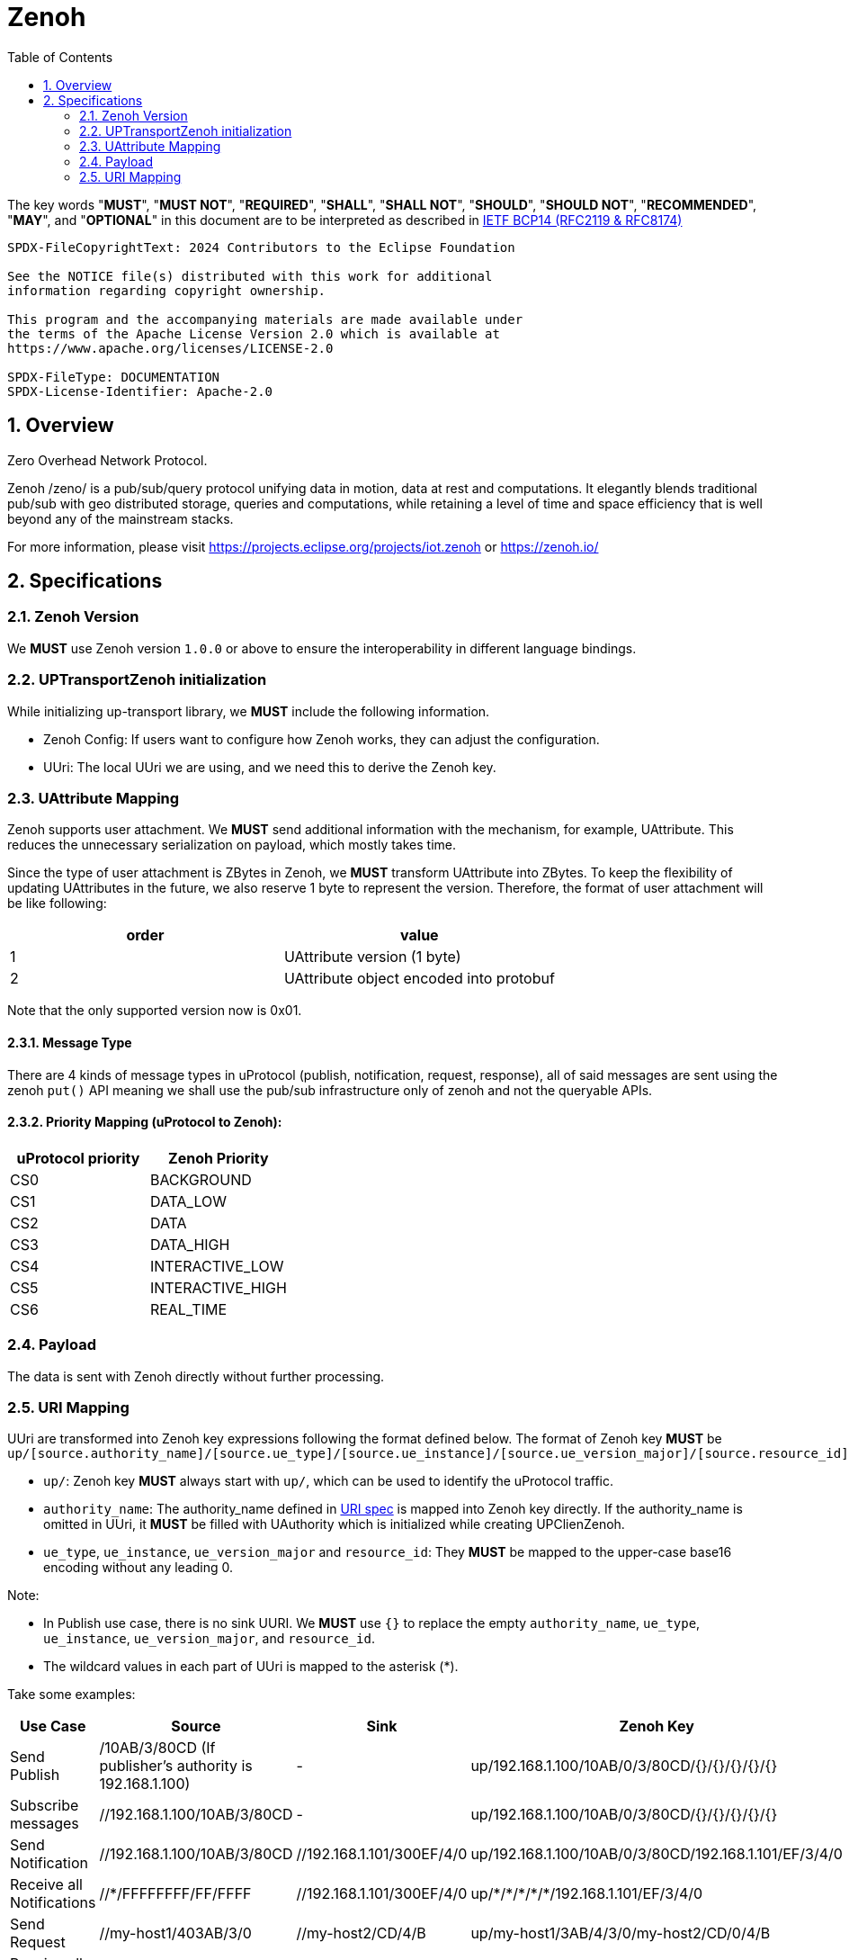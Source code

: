 = Zenoh
:toc:
:sectnums:

The key words "*MUST*", "*MUST NOT*", "*REQUIRED*", "*SHALL*", "*SHALL NOT*", "*SHOULD*", "*SHOULD NOT*", "*RECOMMENDED*", "*MAY*", and "*OPTIONAL*" in this document are to be interpreted as described in https://www.rfc-editor.org/info/bcp14[IETF BCP14 (RFC2119 & RFC8174)]

----
SPDX-FileCopyrightText: 2024 Contributors to the Eclipse Foundation

See the NOTICE file(s) distributed with this work for additional
information regarding copyright ownership.

This program and the accompanying materials are made available under
the terms of the Apache License Version 2.0 which is available at
https://www.apache.org/licenses/LICENSE-2.0
 
SPDX-FileType: DOCUMENTATION
SPDX-License-Identifier: Apache-2.0
----

== Overview

Zero Overhead Network Protocol.

Zenoh /zeno/ is a pub/sub/query protocol unifying data in motion, data at rest and computations. It elegantly blends traditional pub/sub with geo distributed storage, queries and computations, while retaining a level of time and space efficiency that is well beyond any of the mainstream stacks.

For more information, please visit https://projects.eclipse.org/projects/iot.zenoh or https://zenoh.io/

== Specifications

=== Zenoh Version

We **MUST** use Zenoh version `1.0.0` or above to ensure the interoperability in different language bindings.

=== UPTransportZenoh initialization

While initializing up-transport library, we **MUST** include the following information.

* Zenoh Config: If users want to configure how Zenoh works, they can adjust the configuration.
* UUri: The local UUri we are using, and we need this to derive the Zenoh key.

=== UAttribute Mapping

Zenoh supports user attachment.
We **MUST** send additional information with the mechanism, for example, UAttribute.
This reduces the unnecessary serialization on payload, which mostly takes time.

Since the type of user attachment is ZBytes in Zenoh, we **MUST** transform UAttribute into ZBytes.
To keep the flexibility of updating UAttributes in the future, we also reserve 1 byte to represent the version.
Therefore, the format of user attachment will be like following:

[cols="1,1"]
|===
| order | value

| 1
| UAttribute version (1 byte)
| 2
| UAttribute object encoded into protobuf
|===

Note that the only supported version now is 0x01.

==== Message Type

There are 4 kinds of message types in uProtocol (publish, notification, request, response), all of said messages are sent using the zenoh `put()` API meaning we shall use the pub/sub infrastructure only of zenoh and not the queryable APIs.


==== Priority Mapping (uProtocol to Zenoh):

[cols="1,1"]
|===
| uProtocol priority | Zenoh Priority

| CS0 | BACKGROUND
| CS1 | DATA_LOW
| CS2 | DATA
| CS3 | DATA_HIGH
| CS4 | INTERACTIVE_LOW
| CS5 | INTERACTIVE_HIGH
| CS6 | REAL_TIME
|===


=== Payload

The data is sent with Zenoh directly without further processing.

=== URI Mapping

UUri are transformed into Zenoh key expressions following the format defined below.
The format of Zenoh key **MUST** be 
`up/[source.authority_name]/[source.ue_type]/[source.ue_instance]/[source.ue_version_major]/[source.resource_id]/[sink.authority_name]/[sink.ue_type]/[sink.ue_instance]/[sink.ue_version_major]/[sink.resource_id]`

* `up/`: Zenoh key **MUST** always start with `up/`, which can be used to identify the uProtocol traffic.
* `authority_name`: The authority_name defined in link:../basics/uri.adoc#3-mapping-to-uri[URI spec] is mapped into Zenoh key directly.
If the authority_name is omitted in UUri, it **MUST** be filled with UAuthority which is initialized while creating UPClienZenoh.
* `ue_type`, `ue_instance`, `ue_version_major` and `resource_id`: They **MUST** be mapped to the upper-case base16 encoding without any leading 0.

Note:

* In Publish use case, there is no sink UURI. We **MUST** use `{}` to replace the empty `authority_name`, `ue_type`, `ue_instance`, `ue_version_major`, and `resource_id`.
* The wildcard values in each part of UUri is mapped to the asterisk (+++*+++).

Take some examples:

[%autowidth]
|===
| Use Case | Source | Sink | Zenoh Key

| Send Publish | /10AB/3/80CD (If publisher's authority is 192.168.1.100) | - | up/192.168.1.100/10AB/0/3/80CD/{}/{}/{}/{}/{}
| Subscribe messages | //192.168.1.100/10AB/3/80CD | - | up/192.168.1.100/10AB/0/3/80CD/{}/{}/{}/{}/{}
| Send Notification | //192.168.1.100/10AB/3/80CD | //192.168.1.101/300EF/4/0 | up/192.168.1.100/10AB/0/3/80CD/192.168.1.101/EF/3/4/0
| Receive all Notifications | //+++*+++/FFFFFFFF/FF/FFFF | //192.168.1.101/300EF/4/0 | up/+++*+++/+++*+++/+++*+++/+++*+++/+++*+++/192.168.1.101/EF/3/4/0
| Send Request | //my-host1/403AB/3/0 | //my-host2/CD/4/B | up/my-host1/3AB/4/3/0/my-host2/CD/0/4/B
| Receive all Requests | //+++*+++/FFFFFFFF/FF/FFFF | //my-host2/CD/4/B | up/+++*+++/+++*+++/+++*+++/+++*+++/+++*+++/my-host2/CD/0/4/B
| Receive all messages to a device | //+++*+++/FFFFFFFF/FF/FFFF | //[::1]/FFFFFFFF/FF/FFFF | up/+++*+++/+++*+++/+++*+++/+++*+++/+++*+++/[::1]/+++*+++/+++*+++/+++*+++/+++*+++
|===
